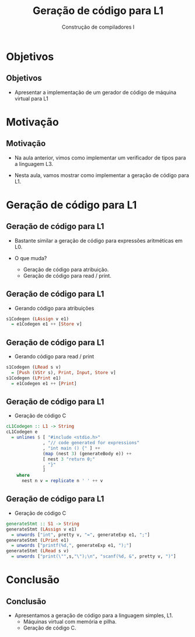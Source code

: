 #+OPTIONS: num:nil toc:nil
#+OPTIONS: date:nil reveal_mathjax:t
#+OPTIONS: tex t
#+OPTIONS: timestamp:nil
#+OPTIONS: org-confirm-babel-evaluate nil
#+REVEAL_THEME: white
#+REVEAL_HLEVEL: 1
#+REVEAL_ROOT: file:///home/rodrigo/reveal.js

#+Title: Geração de código para L1
#+Author: Construção de compiladores I


* Objetivos

** Objetivos

- Apresentar a implementação de um gerador de código de máquina virtual para L1

* Motivação

** Motivação

- Na aula anterior, vimos como implementar um verificador de tipos para a linguagem L3.

- Nesta aula, vamos mostrar como implementar a geração de código para L1.

* Geração de código para L1

** Geração de código para L1

- Bastante similar a geração de código para expressões aritméticas em L0.

- O que muda?
  - Geração de código para atribuição.
  - Geração de código para read / print.

** Geração de código para L1

- Gerando código para atribuições

#+begin_src haskell
s1Codegen (LAssign v e1)
  = e1Codegen e1 ++ [Store v]
#+end_src

** Geração de código para L1

- Gerando código para read / print

#+begin_src haskell
s1Codegen (LRead s v)
  = [Push (VStr s), Print, Input, Store v]
s1Codegen (LPrint e1)
  = e1Codegen e1 ++ [Print]
#+end_src

** Geração de código para L1

- Geração de código C

#+begin_src haskell
cL1Codegen :: L1 -> String
cL1Codegen e
  = unlines $ [ "#include <stdio.h>"
              , "// code generated for expressions"
              , "int main () {" ] ++
              (map (nest 3) (generateBody e)) ++
              [ nest 3 "return 0;"
              , "}"
              ]
    where
      nest n v = replicate n ' ' ++ v
#+end_src

** Geração de código para L1

- Geração de código C

#+begin_src haskell
generateStmt :: S1 -> String
generateStmt (LAssign v e1)
  = unwords ["int", pretty v, "=", generateExp e1, ";"]
generateStmt (LPrint e1)
  = unwords ["printf(%d,", generateExp e1, ");"]
generateStmt (LRead s v)
  = unwords ["print(\"",s,"\");\n", "scanf(%d, &", pretty v, ")"]
#+end_src

* Conclusão

** Conclusão

- Apresentamos a geração de código para a linguagem simples, L1.
  - Máquinas virtual com memória e pilha.
  - Geração de código C.
